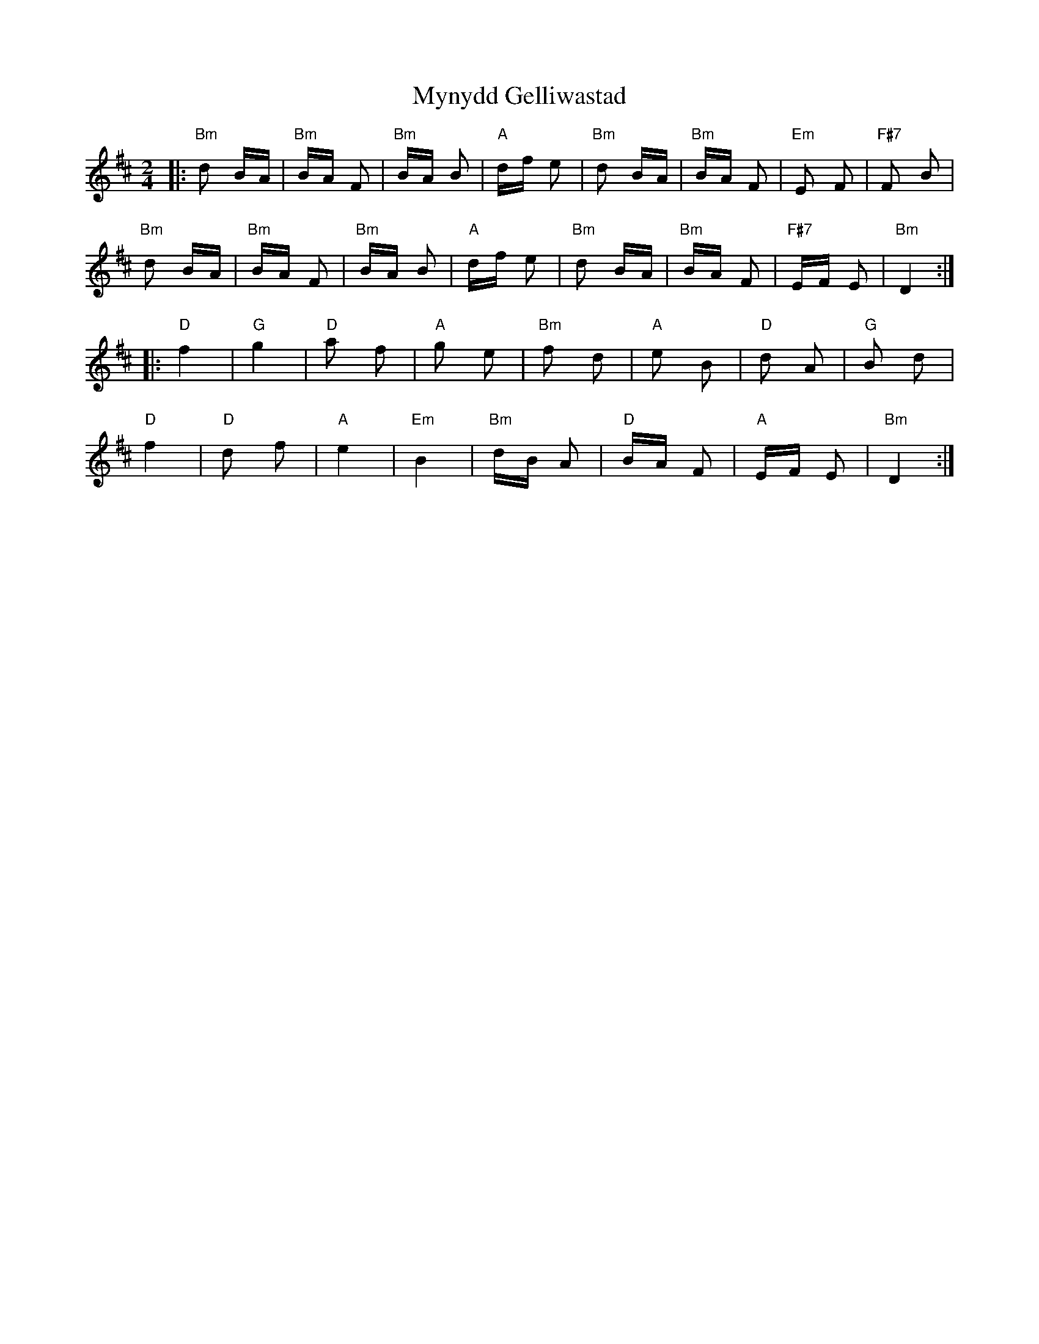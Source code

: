 X: 28866
T: Mynydd Gelliwastad
R: polka
M: 2/4
K: Bminor
|:"Bm" d2 BA|"Bm" BA F2|"Bm" BA B2|"A" df e2|"Bm" d2 BA|"Bm" BA F2|"Em" E2 F2|"F#7" F2 B2|
"Bm" d2 BA|"Bm" BA F2|"Bm" BA B2|"A" df e2|"Bm" d2 BA|"Bm" BA F2|"F#7" EF E2|"Bm" D4:|
|:"D" f4|"G" g4|"D" a2 f2|"A" g2 e2|"Bm" f2 d2|"A" e2 B2|"D" d2 A2|"G" B2 d2|
"D" f4|"D" d2 f2|"A" e4|"Em" B4|"Bm" dB A2|"D" BA F2|"A" EF E2|"Bm" D4:|


